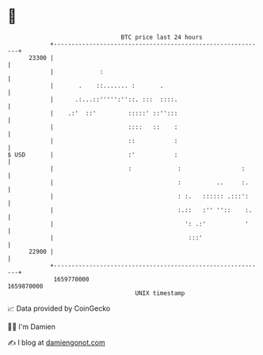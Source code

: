 * 👋

#+begin_example
                                   BTC price last 24 hours                    
               +------------------------------------------------------------+ 
         23300 |                                                            | 
               |             :                                              | 
               |       .    ::....... :       .                             | 
               |      .:...::''''':''::. :::  ::::.                         | 
               |    .:'  ::'         :::::' ::'':::                         | 
               |                     ::::   ::    :                         | 
               |                     ::           :                         | 
   $ USD       |                     :'           :                         | 
               |                     :             :                 :      | 
               |                                   :          ..     :.     | 
               |                                   : :.   :::::: .:::':     | 
               |                                   :.::   :'' ''::    :.    | 
               |                                     ': .:'           '     | 
               |                                      :::'                  | 
         22900 |                                                            | 
               +------------------------------------------------------------+ 
                1659770000                                        1659870000  
                                       UNIX timestamp                         
#+end_example
📈 Data provided by CoinGecko

🧑‍💻 I'm Damien

✍️ I blog at [[https://www.damiengonot.com][damiengonot.com]]
